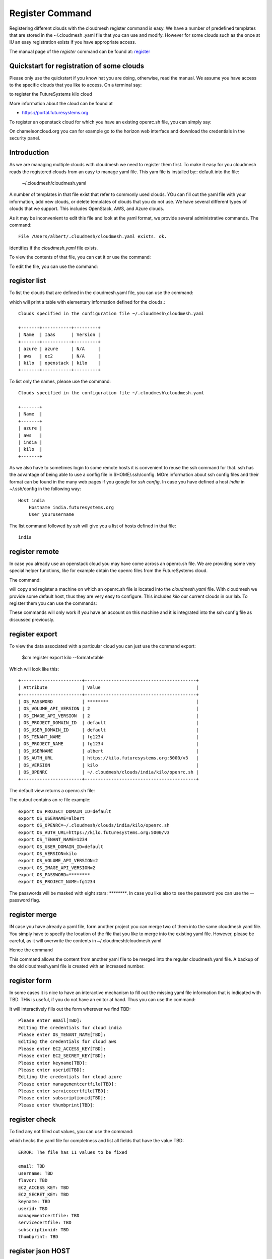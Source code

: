 Register Command
======================================================================


Registering different clouds with the cloudmesh register command is
easy. We have a number of predefined templates that are stored in the
~/.cloudmesh .yaml file that you can use and modify. However for some
clouds such as the once at IU an easy registration exists if you have
appropriate access.

The manual page of the `register` command can be found at:
`register <../man/man.html#register>`__


Quickstart for registration of some clouds
----------------------------------------------

Please only use the quickstart if you know hat you are doing, otherwise,
read the manual. We assume you have access to the specific clouds that you
like to access. On a terminal say:

.. prompt:: bash, cm>
	    
    register remote kilo
   
    
to register the FutureSystems kilo cloud

More information about the cloud can be found at

* https://portal.futuresystems.org

To register an openstack cloud for which you have an existing openrc.sh file,
you can simply say:

.. prompt:: bash, cm>
	    
    register openrc.sh
   
    
.. todo:: verify if this works

On chameleoncloud.org you can for example go to the horizon web interface and
download the credentials in the security panel.


Introduction
--------------

As we are managing multiple clouds with cloudmesh we need to register
them first. To make it easy for you cloudmesh reads the registered
clouds from an easy to manage yaml file. This yam file is installed by::
default into the file:

    ~/.cloudmesh/cloudmesh.yaml

A number of templates in that file exist that refer to commonly used
clouds. YOu can fill out the yaml file with your information, add new
clouds, or delete templates of clouds that you do not use. We have
several different types of clouds that we support. This includes
OpenStack, AWS, and Azure clouds.

.. todo:: at this time we have not integrated our AWS and Azure IaaS
	  abstractions in the new cloudmesh client. We will make them
	  available in future.

.. note in some of our examples we will be using the user name `albert`

As it may be inconvenient to edit this file and look at the yaml
format, we provide several administrative commands. The command:

.. prompt:: bash, cm>
	    
  register info

::
  
  File /Users/albert/.cloudmesh/cloudmesh.yaml exists. ok.

identifies if the `cloudmesh.yaml` file exists.

To view the contents of that file, you can cat it or use the command:

.. prompt:: bash, cm>
	    
  register cat
  
To edit the file, you can use the command:

.. prompt:: bash, cm>
	    
  register edit


register list
-------------

To list the clouds that are defined in the cloudmesh.yaml file, you
can use the command:

.. prompt:: bash, cm>
	    
  register list

  
which will print a table with elementary information defined for the
clouds.:

.. prompt:: bash, cm>
	    
    register list

::
   
    Clouds specified in the configuration file ~/.cloudmesh\cloudmesh.yaml

    +-------+-----------+---------+
    | Name  | Iaas      | Version |
    +-------+-----------+---------+
    | azure | azure     | N/A     |
    | aws   | ec2       | N/A     |
    | kilo  | openstack | kilo    |
    +-------+-----------+---------+

To list only the names, please use the command:

.. prompt:: bash, cm>
	    
    register list --name

::
   
    Clouds specified in the configuration file ~/.cloudmesh\cloudmesh.yaml

    +-------+
    | Name  |
    +-------+
    | azure |
    | aws   |
    | india |
    | kilo  |
    +-------+

As we also have to sometimes login to some remote hosts it is
convenient to reuse the ssh command for that. ssh has the advantage of
being able to use a config file in $HOME/.ssh/config. MOre information
about ssh config files and their format can be found in the many web
pages if you google for `ssh config`. In case you have defined 
a host `india` in ~/.ssh/config in the following way::

    Host india
        Hostname india.futuresystems.org
        User yourusername

The list command followed by ssh will give  you a list of hosts defined
in that file:

.. prompt:: bash, cm>
	    
    register list ssh

::
    
    india


register remote
----------------------------------------------------------------------

In case you already use an openstack cloud you may have come across an
openrc.sh file. We are providing some very special helper functions, like
for example obtain the openrc files from the FutureSystems
cloud.

The command:

.. prompt:: bash, cm>
	    
  register remote HOSTNAME
  
will copy and register a machine on which an openrc.sh file is located
into the `cloudmesh.yaml` file. With cloudmesh we provide some default
host, thus they are very easy to configure. This includes `kilo` our
current clouds in our lab. To register them you can use the commands:

.. prompt:: bash, cm>
	    
   register reomte kilo

   
These commands will only work if you have an account on this
machine and it is integrated into the ssh config file as discussed
previously.

register export
----------------------------------------------------------------------

To view the data associated with a particular cloud you can just use the
command export:

    $cm register export kilo --format=table

Which will look like this::

    +-----------------------+------------------------------------------+
    | Attribute             | Value                                    |
    +-----------------------+------------------------------------------+
    | OS_PASSWORD           | ********                                 |
    | OS_VOLUME_API_VERSION | 2                                        |
    | OS_IMAGE_API_VERSION  | 2                                        |
    | OS_PROJECT_DOMAIN_ID  | default                                  |
    | OS_USER_DOMAIN_ID     | default                                  |
    | OS_TENANT_NAME        | fg1234                                   |
    | OS_PROJECT_NAME       | fg1234                                   |
    | OS_USERNAME           | albert                                   |
    | OS_AUTH_URL           | https://kilo.futuresystems.org:5000/v3   |
    | OS_VERSION            | kilo                                     |
    | OS_OPENRC             | ~/.cloudmesh/clouds/india/kilo/openrc.sh |
    +-----------------------+------------------------------------------+

The default view returns a openrc.sh file:

.. prompt:: bash, cm>
	    
   register export kilo
   
The output contains an rc file example::

    export OS_PROJECT_DOMAIN_ID=default
    export OS_USERNAME=albert
    export OS_OPENRC=~/.cloudmesh/clouds/india/kilo/openrc.sh
    export OS_AUTH_URL=https://kilo.futuresystems.org:5000/v3
    export OS_TENANT_NAME=1234
    export OS_USER_DOMAIN_ID=default
    export OS_VERSION=kilo
    export OS_VOLUME_API_VERSION=2
    export OS_IMAGE_API_VERSION=2
    export OS_PASSWORD=********
    export OS_PROJECT_NAME=fg1234


The passwords will be masked with eight stars: `********`.
In case you like also to see the password you can use the --password flag.


register merge 
----------------

.. todo:: the description of what this is doing was ambigous, we need
	  to clarify if it only replaces to do or actually add things
	  that do not exist, or just overwrites.
	  
IN case you have already a yaml file, form another project
you can merge two of them into the same cloudmesh yaml file. You
simply have to specify the location of the file that you like to merge
into the existing yaml file. However, please be careful, as it will
overwrite the contents in ~/.cloudmesh/cloudmesh.yaml

.. todo:: We used to have a .bak.# when we modified the yaml file, do
	  you still have this

Hence the command 

.. prompt:: bash, cm>
	    
    register merge my_cloudmesh.yaml
    
This command allows the content from another yaml file to be merged into the
regular cloudmesh.yaml file. A backup of the old cloudmesh.yaml file is
created with an increased number.

.. note: The merge command is not tested



register form
---------------

In some cases it is nice to have an interactive mechanism to fill out
the missing yaml file information that is indicated with TBD. THis is
useful, if you do not have an editor at hand. Thus you can use the command:

.. prompt:: bash, cm>
	    
  register form
  
  
It will interactively fills out the form wherever we find TBD:

.. prompt:: bash, cm>
	    
    register form 

::
   
    Please enter email[TBD]:
    Editing the credentials for cloud india
    Please enter OS_TENANT_NAME[TBD]:
    Editing the credentials for cloud aws
    Please enter EC2_ACCESS_KEY[TBD]:
    Please enter EC2_SECRET_KEY[TBD]:
    Please enter keyname[TBD]:
    Please enter userid[TBD]:
    Editing the credentials for cloud azure
    Please enter managementcertfile[TBD]:
    Please enter servicecertfile[TBD]:
    Please enter subscriptionid[TBD]:
    Please enter thumbprint[TBD]:


register check
----------------------------------------------------------------------

To find any not filled out values, you can use the command:

.. prompt:: bash, cm>
	    
  register check


which hecks the yaml file for completness and list all fields that
have the value TBD:

.. prompt:: bash, cm>
	    
    register check

::
   
      ERROR: The file has 11 values to be fixed
	    
      email: TBD
      username: TBD
      flavor: TBD
      EC2_ACCESS_KEY: TBD
      EC2_SECRET_KEY: TBD
      keyname: TBD
      userid: TBD
      managementcertfile: TBD
      servicecertfile: TBD
      subscriptionid: TBD
      thumbprint: TBD

register json HOST
----------------------------------------------------------------------

Instead of using the cat command and listing the contents of a cloud
registration in yaml format you can also explicitly obtain a jason
representation by issueing the command:

  $ register json

It will return output in json format:

.. prompt:: bash, cm>
	    
    register json azure

::
   
   {
        "cm_heading": "Microsoft Azure Virtual Machines",
        "cm_label": "waz",
        "cm_host": "windowsazure.com",
        "default": {
            "flavor": "ExtraSmall",
            "image": "b39f27a8b8c64d52b05eac6a62ebad85__Ubuntu-14_04_2-LTS-amd64-server-20150610-en-us-30GB",
            "location": "East US"
        },
        "credentials": {
            "managementcertfile": "TBD",
            "servicecertfile": "TBD",
            "subscriptionid": "TBD",
            "thumbprint": "TBD"
        },
        "cm_type": "azure",
        "cm_type_version": null
    }

register profile --username
----------------------------------------------------------------------

Instead of modifying the profile username in the cloudmesh yaml file manually, this command provides a convenient way
of setting the username through cm shell:

.. prompt:: bash, cm>
	    
	register profile --username=albert

::
   
   Username albert set successfully in the yaml settings.
